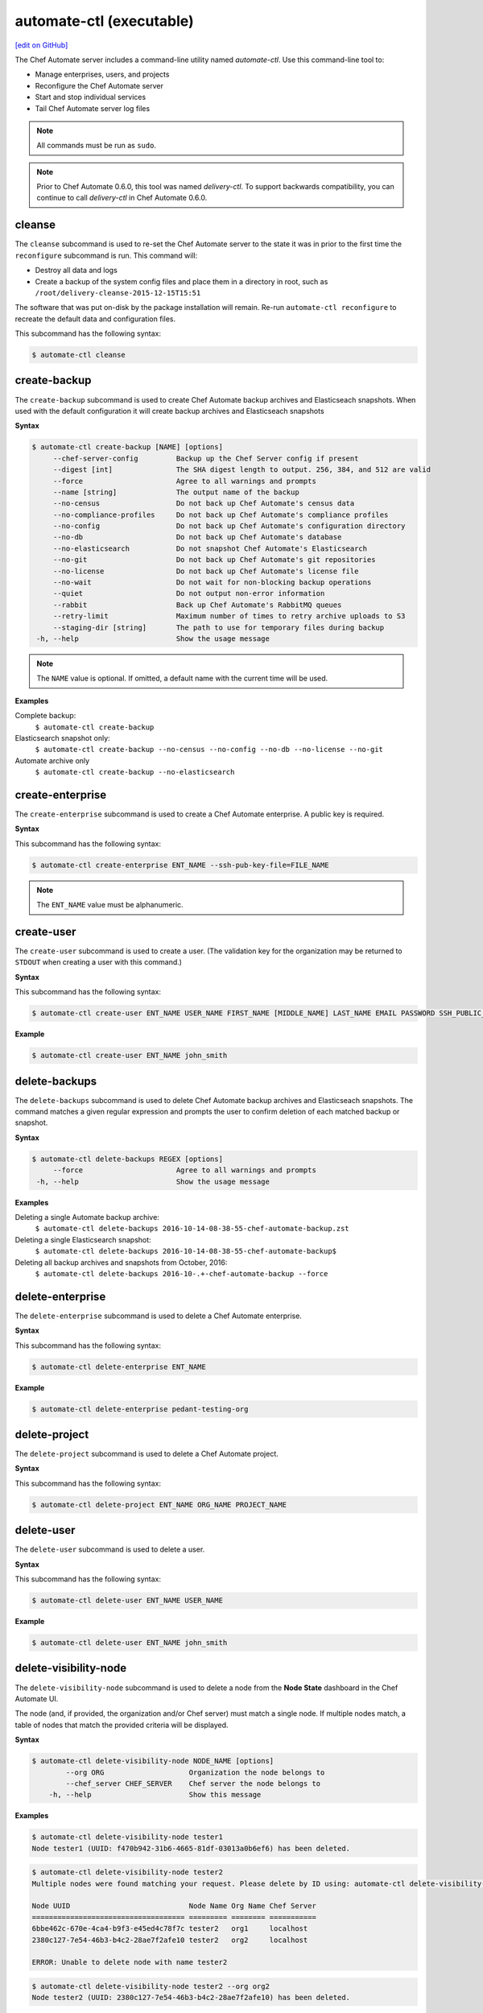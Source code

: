 =====================================================
automate-ctl (executable)
=====================================================
`[edit on GitHub] <https://github.com/chef/chef-web-docs/blob/master/chef_master/source/ctl_delivery_server.rst>`__

.. tag chef_automate_mark

.. image:: ../../images/chef_automate_full.png
   :width: 40px
   :height: 17px

.. end_tag

The Chef Automate server includes a command-line utility named `automate-ctl`. Use this command-line tool to:

* Manage enterprises, users, and projects
* Reconfigure the Chef Automate server
* Start and stop individual services
* Tail Chef Automate server log files

.. note:: All commands must be run as ``sudo``.

.. tag delivery_ctl_note

.. note:: Prior to Chef Automate 0.6.0, this tool was named `delivery-ctl`. To support backwards compatibility, you can continue to call `delivery-ctl` in Chef Automate 0.6.0.

.. end_tag

cleanse
=====================================================
The ``cleanse`` subcommand is used to re-set the Chef Automate server to the state it was in prior to the first time the ``reconfigure`` subcommand is run. This command will:

* Destroy all data and logs
* Create a backup of the system config files and place them in a directory in root, such as ``/root/delivery-cleanse-2015-12-15T15:51``

The software that was put on-disk by the package installation will remain. Re-run ``automate-ctl reconfigure`` to recreate the default data and configuration files.

This subcommand has the following syntax:

.. code-block:: bash

   $ automate-ctl cleanse

create-backup
=====================================================
The ``create-backup`` subcommand is used to create Chef Automate backup archives and Elasticseach snapshots. When used with the default configuration it will create backup archives and Elasticseach snapshots

**Syntax**

.. code-block:: none

   $ automate-ctl create-backup [NAME] [options]
        --chef-server-config         Backup up the Chef Server config if present
        --digest [int]               The SHA digest length to output. 256, 384, and 512 are valid
        --force                      Agree to all warnings and prompts
        --name [string]              The output name of the backup
        --no-census                  Do not back up Chef Automate's census data
        --no-compliance-profiles     Do not back up Chef Automate's compliance profiles
        --no-config                  Do not back up Chef Automate's configuration directory
        --no-db                      Do not back up Chef Automate's database
        --no-elasticsearch           Do not snapshot Chef Automate's Elasticsearch
        --no-git                     Do not back up Chef Automate's git repositories
        --no-license                 Do not back up Chef Automate's license file
        --no-wait                    Do not wait for non-blocking backup operations
        --quiet                      Do not output non-error information
        --rabbit                     Back up Chef Automate's RabbitMQ queues
        --retry-limit                Maximum number of times to retry archive uploads to S3
        --staging-dir [string]       The path to use for temporary files during backup
    -h, --help                       Show the usage message

.. note:: The ``NAME`` value is optional. If omitted, a default name with the current time will be used.

**Examples**

Complete backup:
  ``$ automate-ctl create-backup``

Elasticsearch snapshot only:
  ``$ automate-ctl create-backup --no-census --no-config --no-db --no-license --no-git``

Automate archive only
  ``$ automate-ctl create-backup --no-elasticsearch``

create-enterprise
=====================================================
The ``create-enterprise`` subcommand is used to create a Chef Automate enterprise. A public key is required.

**Syntax**

This subcommand has the following syntax:

.. code-block:: bash

   $ automate-ctl create-enterprise ENT_NAME --ssh-pub-key-file=FILE_NAME

.. note:: The ``ENT_NAME`` value must be alphanumeric.

create-user
=====================================================
The ``create-user`` subcommand is used to create a user. (The validation key for the organization may be returned to ``STDOUT`` when creating a user with this command.)

**Syntax**

This subcommand has the following syntax:

.. code-block:: bash

   $ automate-ctl create-user ENT_NAME USER_NAME FIRST_NAME [MIDDLE_NAME] LAST_NAME EMAIL PASSWORD SSH_PUBLIC_KEY

**Example**

.. code-block:: bash

   $ automate-ctl create-user ENT_NAME john_smith

delete-backups
=====================================================
The ``delete-backups`` subcommand is used to delete Chef Automate backup archives and Elasticseach snapshots. The command matches a given regular expression and prompts the user to confirm deletion of each matched backup or snapshot.

**Syntax**

.. code-block:: bash

   $ automate-ctl delete-backups REGEX [options]
        --force                      Agree to all warnings and prompts
    -h, --help                       Show the usage message

**Examples**

Deleting a single Automate backup archive:
  ``$ automate-ctl delete-backups 2016-10-14-08-38-55-chef-automate-backup.zst``

Deleting a single Elasticsearch snapshot:
  ``$ automate-ctl delete-backups 2016-10-14-08-38-55-chef-automate-backup$``

Deleting all backup archives and snapshots from October, 2016:
  ``$ automate-ctl delete-backups 2016-10-.+-chef-automate-backup --force``

delete-enterprise
=====================================================
The ``delete-enterprise`` subcommand is used to delete a Chef Automate enterprise.

**Syntax**

This subcommand has the following syntax:

.. code-block:: bash

   $ automate-ctl delete-enterprise ENT_NAME

**Example**

.. code-block:: bash

   $ automate-ctl delete-enterprise pedant-testing-org

delete-project
=====================================================
The ``delete-project`` subcommand is used to delete a Chef Automate project.

**Syntax**

This subcommand has the following syntax:

.. code-block:: bash

   $ automate-ctl delete-project ENT_NAME ORG_NAME PROJECT_NAME

delete-user
=====================================================
The ``delete-user`` subcommand is used to delete a user.

**Syntax**

This subcommand has the following syntax:

.. code-block:: bash

   $ automate-ctl delete-user ENT_NAME USER_NAME

**Example**

.. code-block:: bash

   $ automate-ctl delete-user ENT_NAME john_smith

delete-visibility-node
=====================================================
The ``delete-visibility-node`` subcommand is used to delete a node from the **Node State** dashboard in the Chef Automate UI.

The node (and, if provided, the organization and/or Chef server) must match a single node. If multiple nodes match, a table of nodes that match the provided criteria will be displayed.

**Syntax**

.. code-block:: bash

  $ automate-ctl delete-visibility-node NODE_NAME [options]
          --org ORG                    Organization the node belongs to
          --chef_server CHEF_SERVER    Chef server the node belongs to
      -h, --help                       Show this message

**Examples**

.. code-block:: bash

   $ automate-ctl delete-visibility-node tester1
   Node tester1 (UUID: f470b942-31b6-4665-81df-03013a0b6ef6) has been deleted.

.. code-block:: bash

   $ automate-ctl delete-visibility-node tester2
   Multiple nodes were found matching your request. Please delete by ID using: automate-ctl delete-visibility-node-by-id NODE_UUID

   Node UUID                            Node Name Org Name Chef Server
   ==================================== ========= ======== ===========
   6bbe462c-670e-4ca4-b9f3-e45ed4c78f7c tester2   org1     localhost
   2380c127-7e54-46b3-b4c2-28ae7f2afe10 tester2   org2     localhost

   ERROR: Unable to delete node with name tester2

.. code-block:: bash

   $ automate-ctl delete-visibility-node tester2 --org org2
   Node tester2 (UUID: 2380c127-7e54-46b3-b4c2-28ae7f2afe10) has been deleted.

delete-visibility-node-by-id
=====================================================
The ``delete-visibility-node-by-id`` subcommand is used to delete a node from the **Node State** dashboard in the Chef Automate UI using the node's unique ID.

This is helpful if ``delete-visibility-node`` is unable to delete a node by its node name, org, and/or Chef server.

**Syntax**

.. code-block:: bash

   $ automate-ctl delete-visibility-node-by-id NODE_UUID

**Example**

.. code-block:: bash

   $ automate-ctl delete-visibility-node-by-id e05d6c79-15ab-417e-a54e-4fe28a84c04c
   Node tester3 (UUID: e05d6c79-15ab-417e-a54e-4fe28a84c04c) has been deleted

gather-logs
=====================================================
The ``gather-logs`` command is used to collect the logs from Chef Automate into a compressed file archive. Once it runs it will create a tbz2 file in the current working directory with the timestamp as the file name.

**Syntax**

This subcommand has the following syntax:

.. code-block:: bash

   $ automate-ctl gather-logs

help
=====================================================
The ``help`` subcommand is used to print a list of all available ``automate-ctl`` commands.

This subcommand has the following syntax:

.. code-block:: bash

   $ automate-ctl help

.. _install-runner:

install-runner
=====================================================
The ``install-runner`` subcommand configures a remote node as a job runner, which are used by Chef Automate to run phase jobs. For more information on runners, please see :doc:`job_dispatch`.

**Syntax**

.. code-block:: none

   $ automate-ctl install-runner FQDN USERNAME [options]

     Arguments:
       FQDN       Fully qualified domain name of the remote host that will be configured into a runner
       USERNAME   The username used for authentication to the remote host that will be configured into a runner

     Options:
      -h, --help                    Show the usage message
      -i, --ssh-identity-file FILE  SSH identity file used for authentication to the remote host
      -I, --installer FILE          The location of the ChefDK package for the runner.
                                    This option cannot be passed with --chefdk-version as that option specifies remote download.
                                    If neither are passed, the latest ChefDK will be downloaded remotely

      -p, --port PORT               SSH port to connect to on the remote host (Default: 22)
      -P, --password [PASSWORD]     Pass if you need to set a password for ssh and / or sudo access.
                                    You can pass the password in directly or you will be prompted if you simply pass --password.
                                    If --ssh-identify-file is also passed, will only be used for sudo access

      -v, --chefdk-version VERSION  Custom version of the ChefDK you wish to download and install.
                                    This option cannot be passed with --installer as that option specifies using a package local to this server.
                                    If neither are passed, the latest ChefDK will be downloaded remotely

      -y, --yes                     Skip configuration confirmation and overwrite any existing Chef Server nodes of the same name as FQDN
      -e, --enterprise              Legacy option, only required if you have more than one enterprise configured. Workflow enterprise to add the runner into


.. note:: The username provided must be a user who has sudo access on the remote node.
.. note:: At least one of ``--password [PASSWORD]`` or ``--ssh-identity-file FILE`` are necessary for ssh access.

**Example**

.. code-block:: bash

   $ automate-ctl install-runner

Installing the latest ChefDK via download and CLI prompt for SSH / Sudo password.

.. code-block:: bash

   $ automate-ctl install-runner runner-hostname.mydomain.co ubuntu --password

Installing with a ChefDK file local to your Workflow server, an SSH Key, and passwordless sudo.

.. code-block:: bash

   $ automate-ctl install-runner runner-hostname.mydomain.co ubuntu -i ~/.ssh/id_rsa -I ./chefdk.deb

Installing a custom version of ChefDK via download, a identity file for ssh access, and a Sudo password.

.. code-block:: bash

   $ automate-ctl install-runner runner-hostname.mydomain.co ubuntu -v 0.18.30 -p my_password -i ~/.ssh/id_rsa

list-backups
=====================================================
The ``list-backups`` subcommand is used to list Chef Automate backup archives and Elasticseach snapshots.

**Syntax**

.. code-block:: none

   $ automate-ctl list-backups [options]
        --all                        List all backups and snapshots (default)
        --automate                   Only list Chef Automate's backup archives
        --elasticsearch              Only list Chef Automate's Elasticsearch snapshots
        --format [string]            The output format. 'text' or 'json'
    -h, --help                       Show the usage message

**Examples**

Return a list all backups as JSON:
  ``$ automate-ctl list-backups --format json``

list-enterprises
=====================================================
The ``list-enterprises`` subcommand is used to list all of the enterprises currently present on the Chef Automate server.

**Syntax**

This subcommand has the following syntax:

.. code-block:: bash

   $ automate-ctl list-enterprises

list-users
=====================================================
The ``list-users`` subcommand is used to view a list of users.

**Syntax**

This subcommand has the following syntax:

.. code-block:: bash

   $ automate-ctl list-users ENT_NAME

migrate-change-description
=====================================================
The ``migrate-change-description`` subcommand is used to migrate the change description live run.

**Syntax**

This subcommand has the following syntax:

.. code-block:: bash

   $ automate-ctl migrate-change-description ENT_NAME ORG_NAME PROJECT_NAME CHANGE

migrate-change-description-dry-run
=====================================================
The ``migrate-change-description-dry-run`` subcommand is used to execute a dry run migration of the change description.

**Syntax**

This subcommand has the following syntax:

.. code-block:: bash

   $ automate-ctl migrate-change-description-dry-run ENT_NAME ORG_NAME PROJECT_NAME CHANGE

migrate-patchset-diffs
=====================================================
The ``migrate-patchset-diffs`` subcommand is used to update patchset diffs to include numstat.

**Syntax**

This subcommand has the following syntax:

.. code-block:: bash

   $ automate-ctl migrate-patchset-diffs ENT_NAME ORG_NAME PROJECT_NAME PATCHSET_DIFF

migrate-patchset-diffs-dry-run
=====================================================
The ``migrate-patchset-diffs-dry-run`` subcommand is used to execute a dry run update of patchset diffs to include numstat.

**Syntax**

This subcommand has the following syntax:

.. code-block:: bash

   $ automate-ctl migrate-patchset-diffs-dry-run ENT_NAME ORG_NAME PROJECT_NAME PATCHSET_DIFF

preflight-check
=====================================================
 
 The ``preflight-check`` subcommand is used to check for common problems in your infrastructure environment before setup and configuration of Chef Automate begins.

 New in Chef Automate 0.6.64.

 This subcommand has the following syntax:

 .. code-block:: bash

    $ automate-ctl preflight-check

reconfigure
=====================================================
The ``reconfigure`` subcommand is used to reconfigure the Chef Automate server after changes are made to the delivery configuration file, located at ``/etc/delivery/delivery.rb``. When changes are made to the delivery configuration file, they are not applied to the Chef Automate configuration until after this command is run. This subcommand also restarts any services for which the ``service_name['enabled']`` setting is set to ``true``.

This subcommand has the following syntax:

.. code-block:: bash

   $ automate-ctl reconfigure

rename-enterprise
=====================================================
The ``rename-enterprise`` subcommand is used to rename an existing Chef Automate enterprise.

**Syntax**

This subcommand has the following syntax:

.. code-block:: bash

   $ automate-ctl rename-enterprise CURRENT_ENT_NAME NEW_ENT_NAME

reset-password
=====================================================
The ``reset-password`` command is used to reset the password for an existing Chef Automate user.

**Syntax**

This subcommand has the following syntax:

.. code-block:: bash

   $ automate-ctl reset-password ENTERPRISE_NAME USER_NAME NEW_PASSWORD

restore-backup
=====================================================
The ``restore-backup`` subcommand is used to restore Chef Automate backup archives and Elasticsearch snapshots.

The command is intended to restore an Automate instance completely from backup, however, it does support restoring only specific data types when given compatible backup archives and snapshots.

.. note:: Backups created with the older ``automate-ctl backup-data`` command are not supported with this command. If you wish to restore an older backup please install the version of Chef Automate that took the backup and use ``automate-ctl restore-data``

**Syntax**

.. code-block:: bash

   $ automate-ctl restore-backup /path/to/chef-automate-backup.zst [ELASTICSEARCH_SNAPSHOT] [options]
   $ automate-ctl restore-backup us-east-1:s3_bucket:chef-automate-backup.zst [ELASTICSEARCH_SNAPSHOT] [options]
   $ automate-ctl restore-backup ELASTICSEARCH_SNAPSHOT [options]
        --digest [int]               The SHA digest of the backup archive
        --force                      Agree to all warnings and prompts
        --no-chef-server-config      Do not restore the Chef Server config if present
        --no-census                  Do not restore Chef Automate's census data
        --no-compliance-profiles     Do not restore Chef Automate's compliance profiles
        --no-config                  Do not restore Chef Automate's configuration directory
        --no-db                      Do not restore Chef Automate's database
        --no-git                     Do not restore Chef Automate's git repositories
        --no-license                 Do not restore Chef Automate's license file
        --no-rabbit                  Do not restore Chef Automate's RabbitMQ data
        --no-wait                    Do not wait for non-blocking restore operations
        --quiet                      Do not output non-error information
        --retry-limit                Maximum number of times to retry archive downloads from S3
        --staging-dir [string]       The path to use for temporary files during restore
    -h, --help                       Show the usage message

.. note:: The ``ELASTICSEARCH_SNAPSHOT`` value is optional when given a backup archive path.

**Examples**
 ``$ automate-ctl restore-backup us-east-1:your-s3-bucket:2016-10-14-08-38-55-chef-automate-backup.zst 2016-10-14-08-38-55-chef-automate-backup``
 ``$ automate-ctl restore-backup 2016-10-14-08-38-55-chef-automate-backup``
 ``$ automate-ctl restore-backup us-east-1:your-s3-bucket:2016-10-14-08-38-55-chef-automate-backup.zst --no-census --no-license --no-config``

revoke-token
=====================================================
The ``revoke-token`` subcommand is used to revoke a user's token.

**Syntax**

This subcommand has the following syntax:

.. code-block:: bash

   $ automate-ctl revoke-token ENT_NAME USER_NAME

show-config
=====================================================
The ``show-config`` subcommand is used to view the configuration that will be generated by the ``reconfigure`` subcommand. This command is most useful in the early stages of a deployment to ensure that everything is built properly prior to installation.

This subcommand has the following syntax:

.. code-block:: bash

   $ automate-ctl show-config

uninstall
=====================================================
The ``uninstall`` subcommand is used to remove the Chef Automate application, but without removing any of the data. This subcommand will shut down all services (including the ``runit`` process supervisor).

This subcommand has the following syntax:

.. code-block:: bash

   $ automate-ctl uninstall

.. note:: To revert the ``uninstall`` subcommand, run the ``reconfigure`` subcommand (because the ``start`` subcommand is disabled by the ``uninstall`` command).

update-project-hooks
=====================================================
The ``update-project-hooks`` subcommand is used to update git hooks for all projects.

**Syntax**

This subcommand has the following syntax:

.. code-block:: bash

   $ automate-ctl update-project-hooks ENT_NAME ORG_NAME PROJECT_NAME

Service Subcommands
=====================================================
.. tag ctl_common_service_subcommands

This command has a built in process supervisor that ensures all of the required services are in the appropriate state at any given time. The supervisor starts two processes per service and provides the following subcommands for managing services: ``hup``, ``int``, ``kill``, ``once``, ``restart``, ``service-list``, ``start``, ``status``, ``stop``, ``tail``, and ``term``.

.. end_tag

graceful-kill
-----------------------------------------------------
The ``kill`` subcommand is used to send a ``SIGKILL`` to all services. This command can also be run for an individual service by specifying the name of the service in the command.

This subcommand has the following syntax:

.. code-block:: bash

   $ automate-ctl kill name_of_service

where ``name_of_service`` represents the name of any service that is listed after running the ``service-list`` subcommand.

hup
-----------------------------------------------------
The ``hup`` subcommand is used to send a ``SIGHUP`` to all services. This command can also be run for an individual service by specifying the name of the service in the command.

This subcommand has the following syntax:

.. code-block:: bash

   $ automate-ctl hup name_of_service

where ``name_of_service`` represents the name of any service that is listed after running the ``service-list`` subcommand.

int
-----------------------------------------------------
The ``int`` subcommand is used to send a ``SIGINT`` to all services. This command can also be run for an individual service by specifying the name of the service in the command.

This subcommand has the following syntax:

.. code-block:: bash

   $ automate-ctl int name_of_service

where ``name_of_service`` represents the name of any service that is listed after running the ``service-list`` subcommand.

kill
-----------------------------------------------------
The ``kill`` subcommand is used to send a ``SIGKILL`` to all services. This command can also be run for an individual service by specifying the name of the service in the command.

This subcommand has the following syntax:

.. code-block:: bash

   $ automate-ctl kill name_of_service

where ``name_of_service`` represents the name of any service that is listed after running the ``service-list`` subcommand.

once
-----------------------------------------------------
The supervisor for the Chef Automate server is configured to restart any service that fails, unless that service has been asked to change its state. The ``once`` subcommand is used to tell the supervisor to not attempt to restart any service that fails.

This command is useful when troubleshooting configuration errors that prevent a service from starting. Run the ``once`` subcommand followed by the ``status`` subcommand to look for services in a down state and/or to identify which services are in trouble. This command can also be run for an individual service by specifying the name of the service in the command.

This subcommand has the following syntax:

.. code-block:: bash

   $ automate-ctl once name_of_service

where ``name_of_service`` represents the name of any service that is listed after running the ``service-list`` subcommand.

restart
-----------------------------------------------------
The ``restart`` subcommand is used to restart all services enabled on the Chef Automate server or to restart an individual service by specifying the name of that service in the command.

This subcommand has the following syntax:

.. code-block:: bash

   $ automate-ctl restart name_of_service

where ``name_of_service`` represents the name of any service that is listed after running the ``service-list`` subcommand. When a service is successfully restarted the output should be similar to:

.. code-block:: bash

   $ ok: run: service_name: (pid 12345) 1s

service-list
-----------------------------------------------------
The ``service-list`` subcommand is used to display a list of all available services. A service that is enabled is labeled with an asterisk (*).

This subcommand has the following syntax:

.. code-block:: bash

   $ automate-ctl service-list

start
-----------------------------------------------------
The ``start`` subcommand is used to start all services that are enabled in the Chef Automate server. This command can also be run for an individual service by specifying the name of the service in the command.

This subcommand has the following syntax:

.. code-block:: bash

   $ automate-ctl start name_of_service

where ``name_of_service`` represents the name of any service that is listed after running the ``service-list`` subcommand. When a service is successfully started the output should be similar to:

.. code-block:: bash

   $ ok: run: service_name: (pid 12345) 1s

The supervisor for the Chef Automate server is configured to wait seven seconds for a service to respond to a command from the supervisor. If you see output that references a timeout, it means that a signal has been sent to the process, but that the process has yet to actually comply. In general, processes that have timed out are not a big concern, unless they are failing to respond to the signals at all. If a process is not responding, use a command like the ``kill`` subcommand to stop the process, investigate the cause (if required), and then use the ``start`` subcommand to re-enable it.

status
-----------------------------------------------------
The ``status`` subcommand is used to show the status of all services available to the Chef Automate server. The results will vary based on the configuration of a given server. This subcommand has the following syntax:

.. code-block:: bash

   $ automate-ctl status

and will return the status for all services. Status can be returned for individual services by specifying the name of the service as part of the command:

.. code-block:: bash

   $ automate-ctl status name_of_service

where ``name_of_service`` represents the name of any service that is listed after running the ``service-list`` subcommand.

When service status is requested, the output should be similar to:

.. code-block:: bash

   $ run: service_name: (pid 12345) 12345s; run: log: (pid 1234) 67890s

where

* ``run:`` is the state of the service (``run:`` or ``down:``)
* ``service_name:`` is the name of the service for which status is returned
* ``(pid 12345)`` is the process identifier
* ``12345s`` is the uptime of the service, in seconds

For example:

.. code-block:: bash

   $ down: opscode-erchef: (pid 35546) 10s

By default, runit will restart services automatically when the services fail. Therefore, runit may report the status of a service as ``run:`` even when there is an issue with that service. When investigating why a particular service is not running as it should be, look for the services with the shortest uptimes. For example, the list below indicates that the **opscode-erchef** should be investigated further:

.. code-block:: bash

   run: oc-id
   run: opscode-chef: (pid 4327) 13671s; run: log: (pid 4326) 13671s
   run: opscode-erchef: (pid 5383) 5s; run: log: (pid 4382) 13669s
   run: opscode-expander: (pid 4078) 13694s; run: log: (pid 4077) 13694s
   run: opscode-expander-reindexer: (pid 4130) 13692s; run: log: (pid 4114) 13692s

Log Files
+++++++++++++++++++++++++++++++++++++++++++++++++++++
A typical status line for a service that is running any of the Chef Automate server front-end services is similar to the following:

.. code-block:: bash

   run: name_of_service: (pid 1486) 7819s; run: log: (pid 1485) 7819s

where:

* ``run`` describes the state in which the supervisor attempts to keep processes. This state is either ``run`` or ``down``. If a service is in a ``down`` state, it should be stopped
* ``name_of_service`` is the service name, for example: ``opscode-solr4``
* ``(pid 1486) 7819s;`` is the process identifier followed by the amount of time (in seconds) the service has been running
* ``run: log: (pid 1485) 7819s`` is the log process. It is typical for a log process to have a longer run time than a service; this is because the supervisor does not need to restart the log process in order to connect the supervised process

If the service is down, the status line will appear similar to the following:

.. code-block:: bash

   down: opscode-solr4: 3s, normally up; run: log: (pid 1485) 8526s

where

* ``down`` indicates that the service is in a down state
* ``3s, normally up;`` indicates that the service is normally in a run state and that the supervisor would attempt to restart this service after a reboot

stop
-----------------------------------------------------
The ``stop`` subcommand is used to stop all services enabled on the Chef Automate server. This command can also be run for an individual service by specifying the name of the service in the command.

This subcommand has the following syntax:

.. code-block:: bash

   $ automate-ctl stop name_of_service

where ``name_of_service`` represents the name of any service that is listed after running the ``service-list`` subcommand. When a service is successfully stopped the output should be similar to:

.. code-block:: bash

   $ ok: diwb: service_name: 0s, normally up

For example:

.. code-block:: bash

   $ automate-ctl stop

will return something similar to:

.. code-block:: bash

   ok: down: nginx: 393s, normally up
   ok: down: opscode-chef: 391s, normally up
   ok: down: opscode-erchef: 391s, normally up
   ok: down: opscode-expander: 390s, normally up
   ok: down: opscode-expander-reindexer: 389s, normally up
   ok: down: opscode-solr4: 389s, normally up
   ok: down: postgresql: 388s, normally up
   ok: down: rabbitmq: 388s, normally up
   ok: down: redis_lb: 387s, normally up

tail
-----------------------------------------------------
The ``tail`` subcommand is used to follow all of the Chef Automate server logs for all services. This command can also be run for an individual service by specifying the name of the service in the command.

This subcommand has the following syntax:

.. code-block:: bash

   $ automate-ctl tail name_of_service

where ``name_of_service`` represents the name of any service that is listed after running the ``service-list`` subcommand.

term
-----------------------------------------------------
The ``term`` subcommand is used to send a ``SIGTERM`` to all services. This command can also be run for an individual service by specifying the name of the service in the command.

This subcommand has the following syntax:

.. code-block:: bash

   $ automate-ctl term name_of_service

where ``name_of_service`` represents the name of any service that is listed after running the ``service-list`` subcommand.

usr1
-----------------------------------------------------
The ``usr1`` subcommand is used to send the services a USR1.

usr2
-----------------------------------------------------
The ``usr2`` subcommand is used to send the services a USR2.
